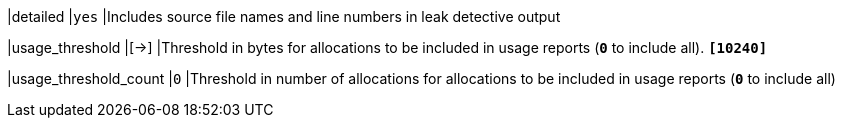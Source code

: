 |detailed                     |`yes`
|Includes source file names and line numbers in leak detective output

|usage_threshold              |[->]
|Threshold in bytes for allocations to be included in usage reports (`*0*` to
 include all). `*[10240]*`

|usage_threshold_count        |`0`
|Threshold in number of allocations for allocations to be included in usage
 reports (`*0*` to include all)
